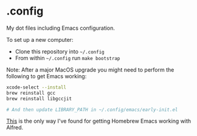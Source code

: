 * .config

My dot files including Emacs configuration.

To set up a new computer:
- Clone this repository into =~/.config=
- From within =~/.config= run =make bootstrap=

Note: After a major MacOS upgrade you might need to perform the following to get Emacs working:

#+begin_src bash
xcode-select --install
brew reinstall gcc
brew reinstall libgccjit

# And then update LIBRARY_PATH in ~/.config/emacs/early-init.el
#+end_src

[[https://www.alfredforum.com/topic/16578-alfred-not-finding-homebrew-apps-on-m1-opthomebrew/?do=findComment&comment=92630][This]] is the only way I've found for getting Homebrew Emacs working with Alfred.
